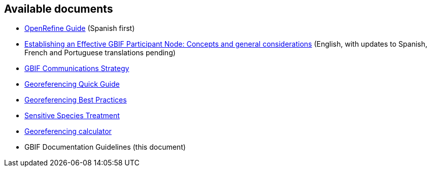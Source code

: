 == Available documents

* https://github.com/gbif/doc-openrefine-guide[OpenRefine Guide] (Spanish first)
* https://github.com/gbif/doc-effective-nodes-guidance[Establishing an Effective GBIF Participant Node: Concepts and general considerations] (English, with updates to Spanish, French and Portuguese translations pending)
* https://github.com/gbif/doc-gbif-communications-strategy[GBIF Communications Strategy]
* https://github.com/gbif/doc-georeferencing-quick-guide[Georeferencing Quick Guide]
* https://github.com/gbif/doc-georeferencing-best-practices[Georeferencing Best Practices]
* https://github.com/gbif/doc-sensitive-species-treatment[Sensitive Species Treatment]
* https://github.com/gbif/doc-georeferencing-calculator[Georeferencing calculator]
* GBIF Documentation Guidelines (this document)
